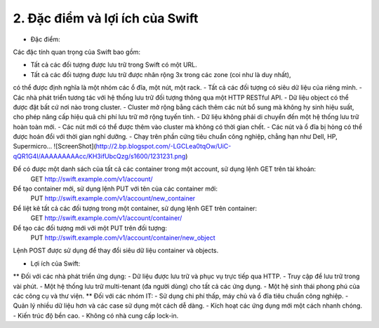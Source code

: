 2. Đặc điểm và lợi ích của Swift
================================
* Đặc điểm:
Các đặc tính quan trọng của Swift bao gồm:

- Tất cả các đối tượng được lưu trữ trong Swift có một URL.
- Tất cả các đối tượng được lưu trữ được nhân rộng 3x trong các zone (coi như là duy nhất),
có thể được định nghĩa là một nhóm các ổ đĩa, một nút, một rack.
- Tất cả các đối tượng có siêu dữ liệu của riêng mình.
- Các nhà phát triển tương tác với hệ thống lưu trữ đối tượng thông qua một HTTP RESTful API.
- Dữ liệu object có thể được đặt bất cứ nơi nào trong cluster.
- Cluster mở rộng bằng cách thêm các nút bổ sung mà không hy sinh hiệu suất, cho phép nâng cấp 
hiệu quả chi phí lưu trữ mở rộng tuyến tính.
- Dữ liệu không phải di chuyển đến một hệ thống lưu trữ hoàn toàn mới.
- Các nút mới có thể được thêm vào cluster mà không có thời gian chết.
- Các nút và ổ đĩa bị hỏng có thể được hoán đổi với thời gian nghỉ dưỡng.
- Chạy trên phần cứng tiêu chuẩn công nghiệp, chẳng hạn như Dell, HP, Supermicro…
![ScreenShot](http://2.bp.blogspot.com/-LGCLea0tqOw/UiC-qQR1G4I/AAAAAAAAAcc/KH3ifUbcQzg/s1600/1231231.png)

Để có được một danh sách của tất cả các container trong một account, sử dụng lệnh GET trên tài khoản:
    GET http://swift.example.com/v1/account/
Để tạo container mới, sử dụng lệnh PUT với tên của các container mới:
    PUT http://swift.example.com/v1/account/new_container
Để liệt kê tất cả các đối tượng trong một container, sử dụng lệnh GET trên container:
    GET http://swift.example.com/v1/account/container/
Để tạo các đối tượng mới với một PUT trên đối tượng:
    PUT http://swift.example.com/v1/account/container/new_object
Lệnh POST được sử dụng để thay đổi siêu dữ liệu container và objects.
 
* Lợi ích  của Swift:
** Đối với các nhà phát triển ứng dụng:
- Dữ liệu được lưu trữ và phục vụ trực tiếp qua HTTP.
- Truy cập để lưu trữ trong vài phút.
- Một hệ thống lưu trữ multi-tenant (đa người dùng) cho tất cả các ứng dụng.
- Một hệ sinh thái phong phú của các công cụ và thư viện.
** Đối với các nhóm IT:
- Sử dụng chi phí thấp, máy chủ và ổ đĩa tiêu chuẩn công nghiệp.
- Quản lý nhiều dữ liệu hơn và các case sử dụng một cách dễ dàng.
- Kích hoạt các ứng dụng mới một cách nhanh chóng.
- Kiến trúc độ bền cao.
- Không có nhà cung cấp lock-in.
